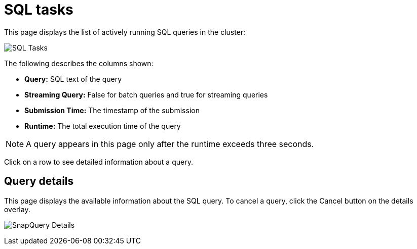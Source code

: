 = SQL tasks
:page-aliases: monitor-jet:sql-tasks.adoc

This page displays the list of actively running SQL queries in the cluster:

image:ROOT:SQLTasks.png[SQL Tasks]

The following describes the columns shown:

* **Query:** SQL text of the query
* **Streaming Query:** False for batch queries and true for streaming queries
* **Submission Time:** The timestamp of the submission
* **Runtime:** The total execution time of the query

NOTE: A query appears in this page only after the runtime exceeds three seconds.

Click on a row to see detailed information about a query.

== Query details

This page displays the available information about the SQL query.
To cancel a query, click the Cancel button on the details overlay.

image:ROOT:SQLTasksOverlay.png[SnapQuery Details]
